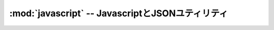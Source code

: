 :mod:`javascript` -- JavascriptとJSONユティリティ
================================================================

.. module:: bputils.javascript
   :synopsis: JavascriptとJSONユティリティ
.. moduleauthor:: Ian Lewis <ian@beproud.jp>
.. moduleauthor:: Shinya Okano <tokibito@beproud.jp>

.. class:: bputils.javascript.SafeJSONEncoder

.. function:: escapejs_json(s)

.. function:: force_js(value[, typename[, encoder]])

